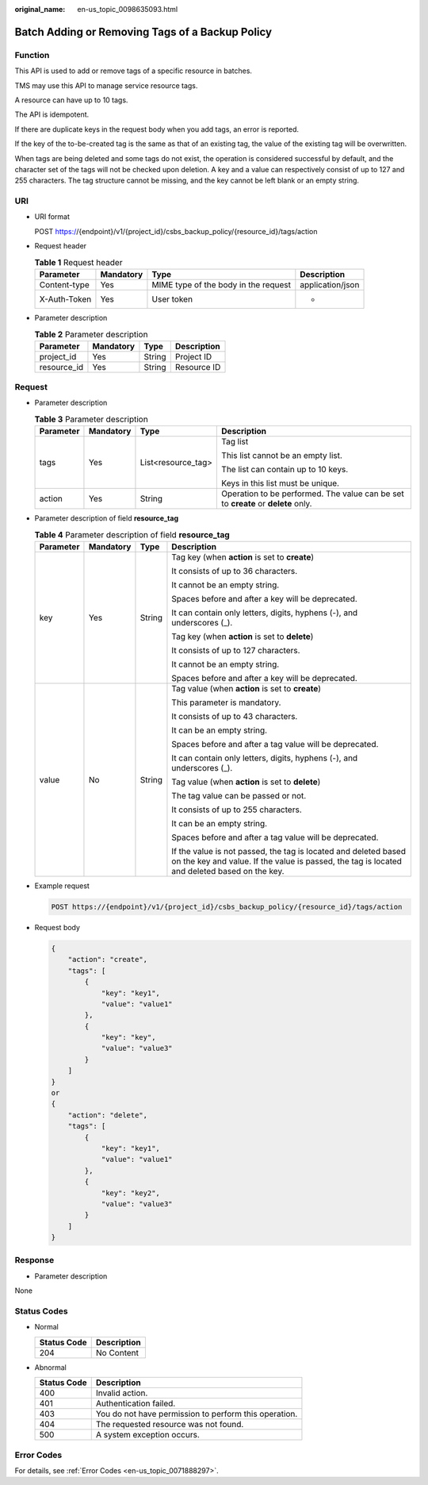 :original_name: en-us_topic_0098635093.html

.. _en-us_topic_0098635093:

Batch Adding or Removing Tags of a Backup Policy
================================================

Function
--------

This API is used to add or remove tags of a specific resource in batches.

TMS may use this API to manage service resource tags.

A resource can have up to 10 tags.

The API is idempotent.

If there are duplicate keys in the request body when you add tags, an error is reported.

If the key of the to-be-created tag is the same as that of an existing tag, the value of the existing tag will be overwritten.

When tags are being deleted and some tags do not exist, the operation is considered successful by default, and the character set of the tags will not be checked upon deletion. A key and a value can respectively consist of up to 127 and 255 characters. The tag structure cannot be missing, and the key cannot be left blank or an empty string.

URI
---

-  URI format

   POST https://{endpoint}/v1/{project_id}/csbs_backup_policy/{resource_id}/tags/action

-  Request header

   .. table:: **Table 1** Request header

      +--------------+-----------+--------------------------------------+------------------+
      | Parameter    | Mandatory | Type                                 | Description      |
      +==============+===========+======================================+==================+
      | Content-type | Yes       | MIME type of the body in the request | application/json |
      +--------------+-----------+--------------------------------------+------------------+
      | X-Auth-Token | Yes       | User token                           | -                |
      +--------------+-----------+--------------------------------------+------------------+

-  Parameter description

   .. table:: **Table 2** Parameter description

      =========== ========= ====== ===========
      Parameter   Mandatory Type   Description
      =========== ========= ====== ===========
      project_id  Yes       String Project ID
      resource_id Yes       String Resource ID
      =========== ========= ====== ===========

Request
-------

-  Parameter description

   .. table:: **Table 3** Parameter description

      +-----------------+-----------------+--------------------+-----------------------------------------------------------------------------------+
      | Parameter       | Mandatory       | Type               | Description                                                                       |
      +=================+=================+====================+===================================================================================+
      | tags            | Yes             | List<resource_tag> | Tag list                                                                          |
      |                 |                 |                    |                                                                                   |
      |                 |                 |                    | This list cannot be an empty list.                                                |
      |                 |                 |                    |                                                                                   |
      |                 |                 |                    | The list can contain up to 10 keys.                                               |
      |                 |                 |                    |                                                                                   |
      |                 |                 |                    | Keys in this list must be unique.                                                 |
      +-----------------+-----------------+--------------------+-----------------------------------------------------------------------------------+
      | action          | Yes             | String             | Operation to be performed. The value can be set to **create** or **delete** only. |
      +-----------------+-----------------+--------------------+-----------------------------------------------------------------------------------+

-  Parameter description of field **resource_tag**

   .. table:: **Table 4** Parameter description of field **resource_tag**

      +-----------------+-----------------+-----------------+-----------------------------------------------------------------------------------------------------------------------------------------------------------------+
      | Parameter       | Mandatory       | Type            | Description                                                                                                                                                     |
      +=================+=================+=================+=================================================================================================================================================================+
      | key             | Yes             | String          | Tag key (when **action** is set to **create**)                                                                                                                  |
      |                 |                 |                 |                                                                                                                                                                 |
      |                 |                 |                 | It consists of up to 36 characters.                                                                                                                             |
      |                 |                 |                 |                                                                                                                                                                 |
      |                 |                 |                 | It cannot be an empty string.                                                                                                                                   |
      |                 |                 |                 |                                                                                                                                                                 |
      |                 |                 |                 | Spaces before and after a key will be deprecated.                                                                                                               |
      |                 |                 |                 |                                                                                                                                                                 |
      |                 |                 |                 | It can contain only letters, digits, hyphens (-), and underscores (_).                                                                                          |
      |                 |                 |                 |                                                                                                                                                                 |
      |                 |                 |                 | Tag key (when **action** is set to **delete**)                                                                                                                  |
      |                 |                 |                 |                                                                                                                                                                 |
      |                 |                 |                 | It consists of up to 127 characters.                                                                                                                            |
      |                 |                 |                 |                                                                                                                                                                 |
      |                 |                 |                 | It cannot be an empty string.                                                                                                                                   |
      |                 |                 |                 |                                                                                                                                                                 |
      |                 |                 |                 | Spaces before and after a key will be deprecated.                                                                                                               |
      +-----------------+-----------------+-----------------+-----------------------------------------------------------------------------------------------------------------------------------------------------------------+
      | value           | No              | String          | Tag value (when **action** is set to **create**)                                                                                                                |
      |                 |                 |                 |                                                                                                                                                                 |
      |                 |                 |                 | This parameter is mandatory.                                                                                                                                    |
      |                 |                 |                 |                                                                                                                                                                 |
      |                 |                 |                 | It consists of up to 43 characters.                                                                                                                             |
      |                 |                 |                 |                                                                                                                                                                 |
      |                 |                 |                 | It can be an empty string.                                                                                                                                      |
      |                 |                 |                 |                                                                                                                                                                 |
      |                 |                 |                 | Spaces before and after a tag value will be deprecated.                                                                                                         |
      |                 |                 |                 |                                                                                                                                                                 |
      |                 |                 |                 | It can contain only letters, digits, hyphens (-), and underscores (_).                                                                                          |
      |                 |                 |                 |                                                                                                                                                                 |
      |                 |                 |                 | Tag value (when **action** is set to **delete**)                                                                                                                |
      |                 |                 |                 |                                                                                                                                                                 |
      |                 |                 |                 | The tag value can be passed or not.                                                                                                                             |
      |                 |                 |                 |                                                                                                                                                                 |
      |                 |                 |                 | It consists of up to 255 characters.                                                                                                                            |
      |                 |                 |                 |                                                                                                                                                                 |
      |                 |                 |                 | It can be an empty string.                                                                                                                                      |
      |                 |                 |                 |                                                                                                                                                                 |
      |                 |                 |                 | Spaces before and after a tag value will be deprecated.                                                                                                         |
      |                 |                 |                 |                                                                                                                                                                 |
      |                 |                 |                 | If the value is not passed, the tag is located and deleted based on the key and value. If the value is passed, the tag is located and deleted based on the key. |
      +-----------------+-----------------+-----------------+-----------------------------------------------------------------------------------------------------------------------------------------------------------------+

-  Example request

   .. code-block:: text

      POST https://{endpoint}/v1/{project_id}/csbs_backup_policy/{resource_id}/tags/action

-  Request body

   .. code-block::

      {
          "action": "create",
          "tags": [
              {
                  "key": "key1",
                  "value": "value1"
              },
              {
                  "key": "key",
                  "value": "value3"
              }
          ]
      }
      or
      {
          "action": "delete",
          "tags": [
              {
                  "key": "key1",
                  "value": "value1"
              },
              {
                  "key": "key2",
                  "value": "value3"
              }
          ]
      }

Response
--------

-  Parameter description

None

Status Codes
------------

-  Normal

   =========== ===========
   Status Code Description
   =========== ===========
   204         No Content
   =========== ===========

-  Abnormal

   =========== =====================================================
   Status Code Description
   =========== =====================================================
   400         Invalid action.
   401         Authentication failed.
   403         You do not have permission to perform this operation.
   404         The requested resource was not found.
   500         A system exception occurs.
   =========== =====================================================

Error Codes
-----------

For details, see :ref:`Error Codes <en-us_topic_0071888297>`.
